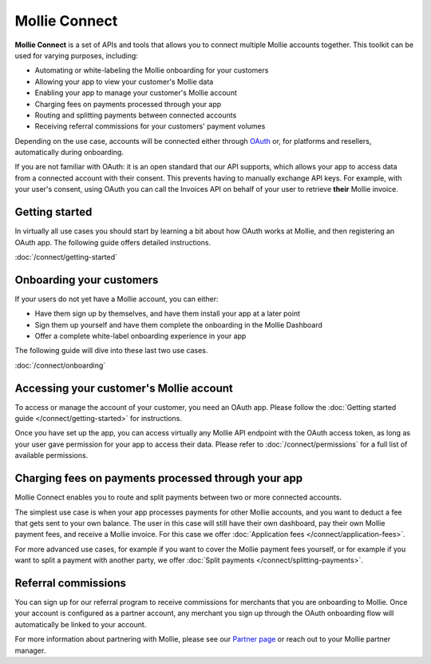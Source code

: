 Mollie Connect
==============
**Mollie Connect** is a set of APIs and tools that allows you to connect multiple Mollie accounts together. This toolkit
can be used for varying purposes, including:

* Automating or white-labeling the Mollie onboarding for your customers
* Allowing your app to view your customer's Mollie data
* Enabling your app to manage your customer's Mollie account
* Charging fees on payments processed through your app
* Routing and splitting payments between connected accounts
* Receiving referral commissions for your customers' payment volumes

Depending on the use case, accounts will be connected either through `OAuth <https://en.wikipedia.org/wiki/OAuth>`_ or,
for platforms and resellers, automatically during onboarding.

If you are not familiar with OAuth: it is an open standard that our API supports, which allows your app to access data
from a connected account with their consent. This prevents having to manually exchange API keys. For example, with your
user's consent, using OAuth you can call the Invoices API on behalf of your user to retrieve **their** Mollie invoice.

Getting started
---------------
In virtually all use cases you should start by learning a bit about how OAuth works at Mollie, and then registering an
OAuth app. The following guide offers detailed instructions.

:doc:`/connect/getting-started`

Onboarding your customers
-------------------------
If your users do not yet have a Mollie account, you can either:

* Have them sign up by themselves, and have them install your app at a later point
* Sign them up yourself and have them complete the onboarding in the Mollie Dashboard
* Offer a complete white-label onboarding experience in your app

The following guide will dive into these last two use cases.

:doc:`/connect/onboarding`

Accessing your customer's Mollie account
----------------------------------------
To access or manage the account of your customer, you need an OAuth app. Please follow the
:doc:`Getting started guide </connect/getting-started>` for instructions.

Once you have set up the app, you can access virtually any Mollie API endpoint with the OAuth access token, as long as
your user gave permission for your app to access their data. Please refer to :doc:`/connect/permissions` for a full list
of available permissions.

Charging fees on payments processed through your app
----------------------------------------------------
Mollie Connect enables you to route and split payments between two or more connected accounts.

The simplest use case is when your app processes payments for other Mollie accounts, and you want to deduct a fee that
gets sent to your own balance. The user in this case will still have their own dashboard, pay their own Mollie payment
fees, and receive a Mollie invoice. For this case we offer :doc:`Application fees </connect/application-fees>`.

For more advanced use cases, for example if you want to cover the Mollie payment fees yourself, or for example if you
want to split a payment with another party, we offer :doc:`Split payments </connect/splitting-payments>`.

Referral commissions
--------------------
You can sign up for our referral program to receive commissions for merchants that you are onboarding to Mollie. Once
your account is configured as a partner account, any merchant you sign up through the OAuth onboarding flow will
automatically be linked to your account.

For more information about partnering with Mollie, please see our
`Partner page <https://www.mollie.com/en/partners/>`_ or reach out to your Mollie partner manager.
